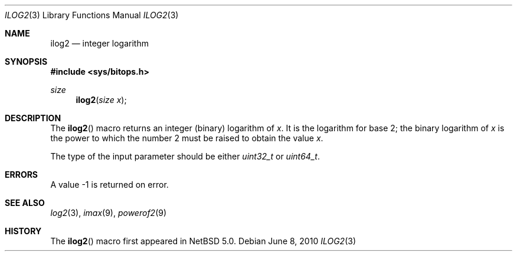 .\" $NetBSD: ilog2.3,v 1.3 2010/06/20 21:57:59 joerg Exp $ $
.\"
.\" Copyright (c) 2010 The NetBSD Foundation, Inc.
.\" All rights reserved.
.\"
.\" This code is derived from software contributed to The NetBSD Foundation
.\" by Jukka Ruohonen.
.\"
.\" Redistribution and use in source and binary forms, with or without
.\" modification, are permitted provided that the following conditions
.\" are met:
.\" 1. Redistributions of source code must retain the above copyright
.\"    notice, this list of conditions and the following disclaimer.
.\" 2. Redistributions in binary form must reproduce the above copyright
.\"    notice, this list of conditions and the following disclaimer in the
.\"    documentation and/or other materials provided with the distribution.
.\"
.\" THIS SOFTWARE IS PROVIDED BY THE NETBSD FOUNDATION, INC. AND CONTRIBUTORS
.\" ``AS IS'' AND ANY EXPRESS OR IMPLIED WARRANTIES, INCLUDING, BUT NOT LIMITED
.\" TO, THE IMPLIED WARRANTIES OF MERCHANTABILITY AND FITNESS FOR A PARTICULAR
.\" PURPOSE ARE DISCLAIMED.  IN NO EVENT SHALL THE FOUNDATION OR CONTRIBUTORS
.\" BE LIABLE FOR ANY DIRECT, INDIRECT, INCIDENTAL, SPECIAL, EXEMPLARY, OR
.\" CONSEQUENTIAL DAMAGES (INCLUDING, BUT NOT LIMITED TO, PROCUREMENT OF
.\" SUBSTITUTE GOODS OR SERVICES; LOSS OF USE, DATA, OR PROFITS; OR BUSINESS
.\" INTERRUPTION) HOWEVER CAUSED AND ON ANY THEORY OF LIABILITY, WHETHER IN
.\" CONTRACT, STRICT LIABILITY, OR TORT (INCLUDING NEGLIGENCE OR OTHERWISE)
.\" ARISING IN ANY WAY OUT OF THE USE OF THIS SOFTWARE, EVEN IF ADVISED OF THE
.\" POSSIBILITY OF SUCH DAMAGE.
.\"
.Dd June 8, 2010
.Dt ILOG2 3
.Os
.Sh NAME
.Nm ilog2
.Nd integer logarithm
.Sh SYNOPSIS
.In sys/bitops.h
.Ft size
.Fn ilog2 "size x"
.Sh DESCRIPTION
The
.Fn ilog2
macro returns an integer (binary) logarithm of
.Fa x .
It is the logarithm for base 2; the binary logarithm of
.Fa x
is the power to which the number 2 must be raised to obtain the value
.Fa x .
.Pp
The type of the input parameter should be either
.Vt uint32_t
or
.Vt uint64_t .
.Sh ERRORS
A value \-1 is returned on error.
.Sh SEE ALSO
.Xr log2 3 ,
.Xr imax 9 ,
.Xr powerof2 9
.Sh HISTORY
The
.Fn ilog2
macro first appeared in
.Nx 5.0 .
